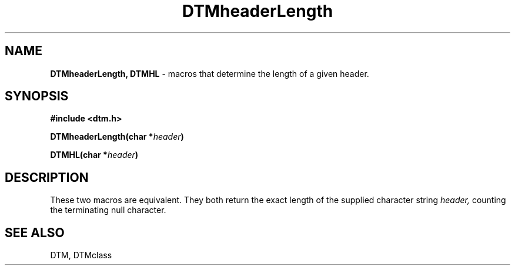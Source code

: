 .TH DTMheaderLength 3DTM "7 February 1992" DTM "DTM Version 2.0"
.LP
.SH "NAME"
\fBDTMheaderLength, DTMHL\fP \- macros that determine the length of a given header.
.LP
.SH "SYNOPSIS"
.nf
.LP
.B #include <dtm.h>
.LP
.B DTMheaderLength(char *\fIheader\fP)
.LP
.B DTMHL(char *\fIheader\fP)
.fi
.LP
.SH "DESCRIPTION"
These two macros are equivalent.  They both return the exact length of
the supplied character string 
.I header,
counting the terminating null character.
.LP
.SH "SEE ALSO"
DTM, DTMclass
